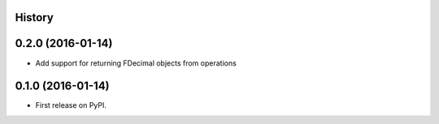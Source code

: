 .. :changelog:

History
-------

0.2.0 (2016-01-14)
---------------------

* Add support for returning FDecimal objects from operations

0.1.0 (2016-01-14)
---------------------

* First release on PyPI.
